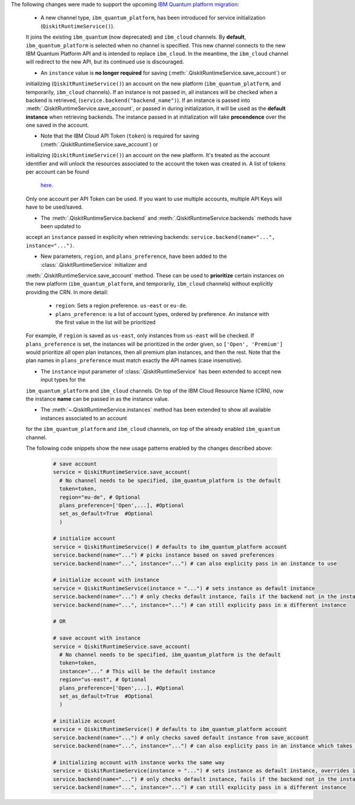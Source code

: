 The following changes were made to support the upcoming 
`IBM Quantum platform migration <https://docs.quantum.ibm.com/migration-guides/classic-iqp-to-cloud-iqp>`__:

    - A new channel type, ``ibm_quantum_platform``, has been introduced for service initialization (``QiskitRuntimeService()``). 
    It joins the existing ``ibm_quantum`` (now deprecated) and ``ibm_cloud`` channels. By **default**, 
    ``ibm_quantum_platform`` is selected when no channel is specified. This new channel connects to the 
    new IBM Quantum Platform API and is intended to replace ``ibm_cloud``. In the meantime, the ``ibm_cloud`` channel will redirect to the new 
    API, but its continued use is discouraged. 

    - An ``instance`` value is **no longer required** for saving (:meth:`.QiskitRuntimeService.save_account`) or 
    initializing (``QiskitRuntimeService()``) an account on the new platform (``ibm_quantum_platform``, and temporarily, ``ibm_cloud``
    channels). If an instance is not passed in, all instances will be checked when a backend is retrieved, 
    (``service.backend("backend_name")``).  If an instance is passed into :meth:`.QiskitRuntimeService.save_account`, or passed in 
    during initialization, it will be used as the **default instance** when retrieving backends.
    The instance passed in at initialization will take **precendence** over the one saved in the account. 
  
    - Note that the IBM Cloud API Token (``token``) is required for saving (:meth:`.QiskitRuntimeService.save_account`) or 
    initializing (``QiskitRuntimeService()``) an account on the new platform. It's treated as the account identifier 
    and will unlock the resources associated to the account the token was created in. A list of tokens per account can be found
     `here <https://cloud.ibm.com/iam/apikeys>`__. 
    Only one account per API Token can be used. If you want to use multiple accounts, multiple API Keys will have to be used/saved.   

    - The :meth:`.QiskitRuntimeService.backend` and :meth:`.QiskitRuntimeService.backends` methods have been updated to 
    accept an ``instance`` passed in explicity when retrieving backends: ``service.backend(name="...", instance="...")``.

    - New parameters, ``region``, and ``plans_preference``, have been added to the :class:`.QiskitRuntimeService` initializer and
    :meth:`.QiskitRuntimeService.save_account` method. These can be used to **prioritize** certain instances on the new platform 
    (``ibm_quantum_platform``, and temporarily, ``ibm_cloud`` channels) without explicitly providing the CRN. In more detail:

      - ``region``: Sets a region preference. ``us-east`` or ``eu-de``.
      - ``plans_preference``: is a list of account types, ordered by preference. An instance with the first value in the list will be prioritized

    For example, if ``region`` is saved as ``us-east``, only instances from ``us-east`` will be checked. If ``plans_preference`` is set, 
    the instances will be prioritized in the order given, so ``['Open', 'Premium']`` would prioritize all open plan instances, then all
    premium plan instances, and then the rest. Note that the plan names in ``plans_preference`` must match exactly the API names (case insensitive).

    - The ``instance`` input parameter of :class:`.QiskitRuntimeService` has been extended to accept new input types for the  
    ``ibm_quantum_platform`` and ``ibm_cloud`` channels. On top of the IBM Cloud Resource Name (CRN), now the instance **name**
    can be passed in as the instance value. 

    - The :meth:`~.QiskitRuntimeService.instances` method has been extended to show all available instances associated to an account 
    for the ``ibm_quantum_platform`` and ``ibm_cloud`` channels, on top of the already enabled ``ibm_quantum`` channel.

    The following code snippets show the new usage patterns enabled by the changes described above:

      .. code-block:: python

        # save account
        service = QiskitRuntimeService.save_account(
          # No channel needs to be specified, ibm_quantum_platform is the default
          token=token,         
          region="eu-de", # Optional
          plans_preference=['Open',...], #Optional
          set_as_default=True  #Optional
          ) 
    
        # initialize account
        service = QiskitRuntimeService() # defaults to ibm_quantum_platform account
        service.backend(name="...") # picks instance based on saved preferences 
        service.backend(name="...", instance="...") # can also explicity pass in an instance to use

        # initialize account with instance
        service = QiskitRuntimeService(instance = "...") # sets instance as default instance
        service.backend(name="...") # only checks default instance, fails if the backend not in the instance
        service.backend(name="...", instance="...") # can still explicity pass in a different instance

        # OR

        # save account with instance 
        service = QiskitRuntimeService.save_account(
          # No channel needs to be specified, ibm_quantum_platform is the default
          token=token,
          instance="..." # This will be the default instance 
          region="us-east", # Optional
          plans_preference=['Open',...], #Optional
          set_as_default=True  #Optional
          ) 

        # initialize account
        service = QiskitRuntimeService() # defaults to ibm_quantum_platform account
        service.backend(name="...") # only checks saved default instance from save_account
        service.backend(name="...", instance="...") # can also explicity pass in an instance which takes precendence

        # initializing account with instance works the same way 
        service = QiskitRuntimeService(instance = "...") # sets instance as default instance, overrides instance from save_account
        service.backend(name="...") # only checks default instance, fails if the backend not in the instance
        service.backend(name="...", instance="...") # can still explicity pass in a different instance



